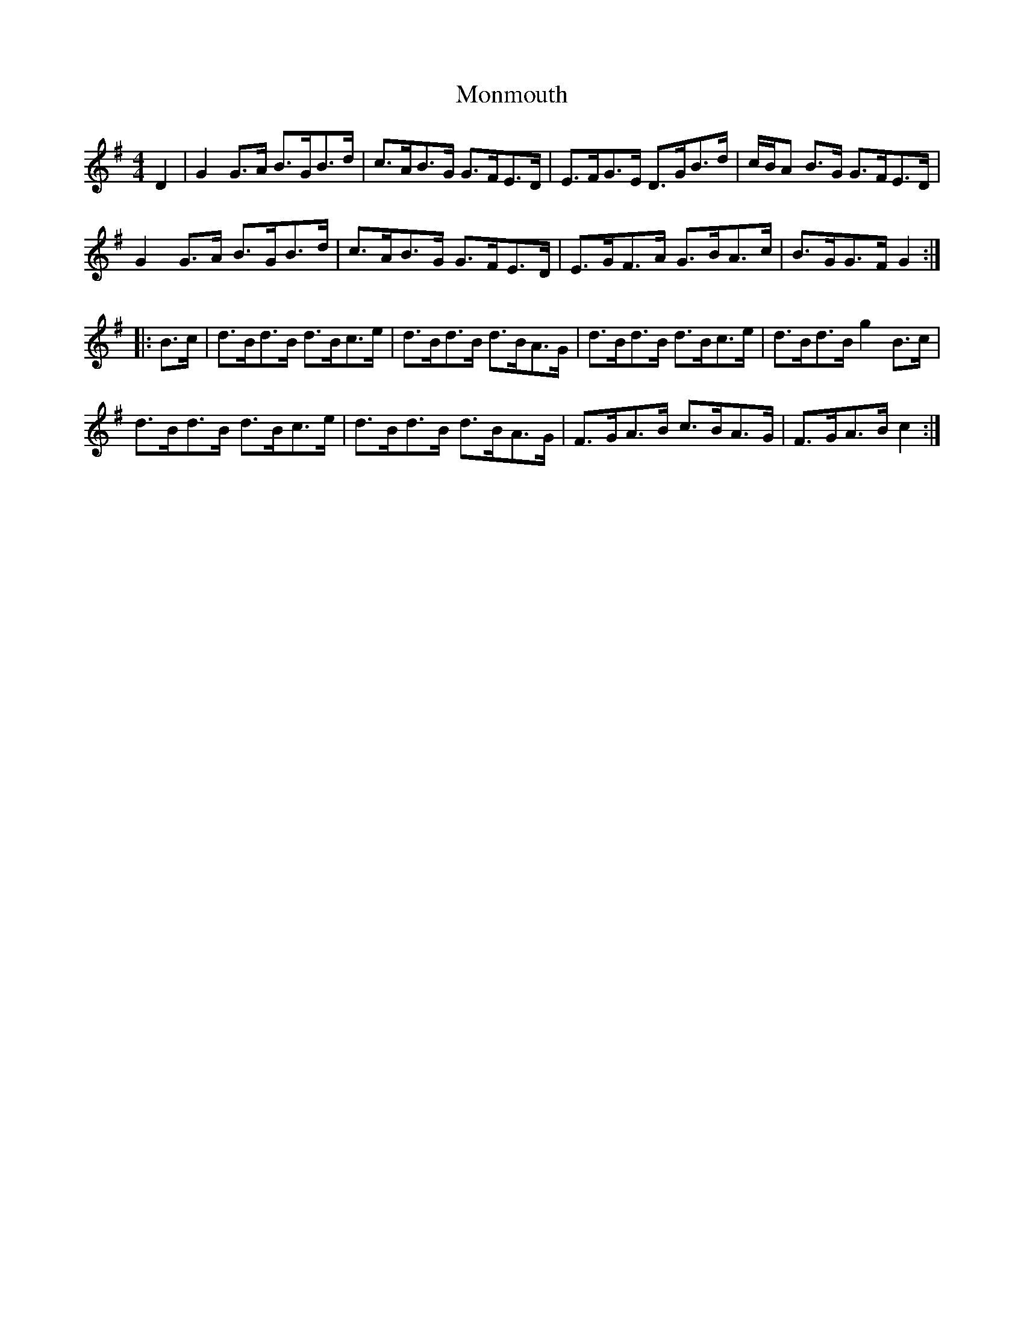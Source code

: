 X: 27575
T: Monmouth
R: hornpipe
M: 4/4
K: Gmajor
D2|G2 G>A B>GB>d|c>AB>G G>FE>D|E>FG>E D>GB>d|c/B/A B>G G>FE>D|
G2 G>A B>GB>d|c>AB>G G>FE>D|E>GF>A G>BA>c|B>GG>F G2:|:
B>c|d>Bd>B d>Bc>e|d>Bd>B d>BA>G|d>Bd>B d>Bc>e|d>Bd>B g2 B>c|
d>Bd>B d>Bc>e|d>Bd>B d>BA>G|F>GA>B c>BA>G|F>GA>B c2:|


